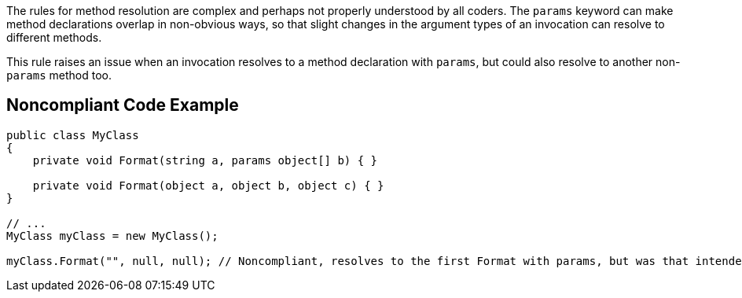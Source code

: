 The rules for method resolution are complex and perhaps not properly understood by all coders. The ``++params++`` keyword can make method declarations overlap in non-obvious ways, so that slight changes in the argument types of an invocation can resolve to different methods.


This rule raises an issue when an invocation resolves to a method declaration with ``++params++``, but could also resolve to another non-``++params++`` method too.

== Noncompliant Code Example

----
public class MyClass
{
    private void Format(string a, params object[] b) { }

    private void Format(object a, object b, object c) { }
}

// ...
MyClass myClass = new MyClass();

myClass.Format("", null, null); // Noncompliant, resolves to the first Format with params, but was that intended?
----
